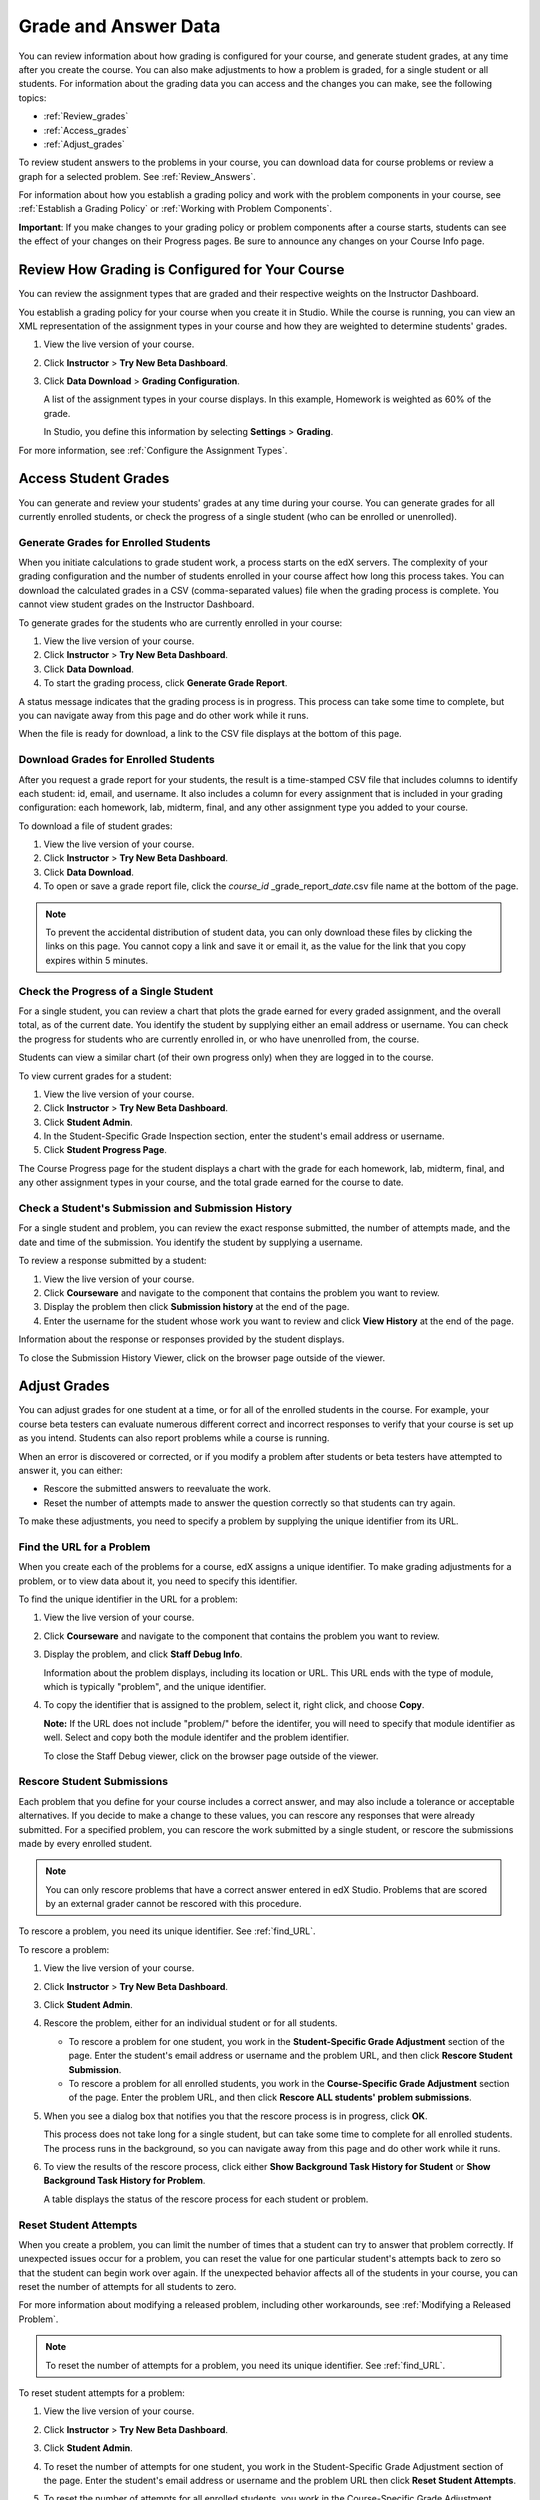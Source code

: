 .. _Grades:

############################
Grade and Answer Data
############################

You can review information about how grading is configured for your course, and generate student grades, at any time after you create the course. You can also make adjustments to how a problem is graded, for a single student or all students. For information about the grading data you can access and the changes you can make, see the following topics:

* :ref:`Review_grades`

* :ref:`Access_grades`

* :ref:`Adjust_grades`

To review student answers to the problems in your course, you can download data for course problems or review a graph for a selected problem. See :ref:`Review_Answers`.

For information about how you establish a grading policy and work with the problem components in your course, see :ref:`Establish a Grading Policy` or :ref:`Working with Problem Components`.

**Important**: If you make changes to your grading policy or problem components after a course starts, students can see the effect of your changes on their Progress pages. Be sure to announce any changes on your Course Info page.

.. _Review_grades:

********************************************************
Review How Grading is Configured for Your Course
********************************************************

You can review the assignment types that are graded and their respective weights on the Instructor Dashboard.

You establish a grading policy for your course when you create it in Studio. While the course is running, you can view an XML representation of the assignment types in your course and how they are weighted to determine students' grades.

#. View the live version of your course.

#. Click **Instructor** > **Try New Beta Dashboard**.

#. Click **Data Download** > **Grading Configuration**.

   A list of the assignment types in your course displays. In this example, Homework is weighted as 60% of the grade. 

   .. image:: Images/Grading_Configuration.png
     :alt: XML of course assignment types and weights for grading

   In Studio, you define this information by selecting **Settings** > **Grading**.

   .. image:: Images/Grading_Configuration_Studio.png
     :alt: Studio example of homework assignment type and grading weight

For more information, see :ref:`Configure the Assignment Types`.


.. _Access_grades:

********************************************************
Access Student Grades
********************************************************

You can generate and review your students' grades at any time during your course. You can generate grades for all currently enrolled students, or check the progress of a single student (who can be enrolled or unenrolled).

=========================================================
Generate Grades for Enrolled Students
=========================================================

When you initiate calculations to grade student work, a process starts on the edX servers. The complexity of your grading configuration and the number of students enrolled in your course affect how long this process takes. You can download the calculated grades in a CSV (comma-separated values) file when the grading process is complete. You cannot view student grades on the Instructor Dashboard. 

To generate grades for the students who are currently enrolled in your course:

#. View the live version of your course.

#. Click **Instructor** > **Try New Beta Dashboard**.

#. Click **Data Download**.

#. To start the grading process, click **Generate Grade Report**.

A status message indicates that the grading process is in progress. This process can take some time to complete, but you can navigate away from this page and do other work while it runs.

When the file is ready for download, a link to the CSV file displays at the bottom of this page.

==========================================
Download Grades for Enrolled Students
==========================================

After you request a grade report for your students, the result is a time-stamped CSV file that includes columns to identify each student: id, email, and username. It also includes a column for every assignment that is included in your grading configuration: each homework, lab, midterm, final, and any other assignment type you added to your course. 

To download a file of student grades:

#. View the live version of your course.

#. Click **Instructor** > **Try New Beta Dashboard**.

#. Click **Data Download**.

#. To open or save a grade report file, click the *course_id* \_grade_report_\ *date*.csv file name at the bottom of the page.

.. note:: To prevent the accidental distribution of student data, you can only download these files by clicking the links on this page. You cannot copy a link and save it or email it, as the value for the link that you copy expires within 5 minutes.

=========================================================
Check the Progress of a Single Student
=========================================================

For a single student, you can review a chart that plots the grade earned for every graded assignment, and the overall total, as of the current date. You identify the student by supplying either an email address or username. You can check the progress for students who are currently enrolled in, or who have unenrolled from, the course.

Students can view a similar chart (of their own progress only) when they are logged in to the course.

To view current grades for a student:

#. View the live version of your course.

#. Click **Instructor** > **Try New Beta Dashboard**.

#. Click **Student Admin**.

#. In the Student-Specific Grade Inspection section, enter the student's email address or username.

#. Click **Student Progress Page**.

The Course Progress page for the student displays a chart with the grade for each homework, lab, midterm, final, and any other assignment types in your course, and the total grade earned for the course to date. 

   .. image:: Images/Student_Progress.png
     :alt: A bar chart from a student's Progress page showing grade acheived for each assignment

=========================================================
Check a Student's Submission and Submission History
=========================================================

For a single student and problem, you can review the exact response submitted, the number of attempts made, and the date and time of the submission. You identify the student by supplying a username. 

To review a response submitted by a student:

#. View the live version of your course.

#. Click **Courseware** and navigate to the component that contains the problem you want to review.

#. Display the problem then click **Submission history** at the end of the page.

#. Enter the username for the student whose work you want to review and click **View History** at the end of the page.

Information about the response or responses provided by the student displays. 

To close the Submission History Viewer, click on the browser page outside of the viewer.

.. _Adjust_grades:

***********************************
Adjust Grades
***********************************

You can adjust grades for one student at a time, or for all of the enrolled students in the course. For example, your course beta testers can evaluate numerous different correct and incorrect responses to verify that your course is set up as you intend. Students can also report problems while a course is running. 

When an error is discovered or corrected, or if you modify a problem after students or beta testers have attempted to answer it, you can either:

* Rescore the submitted answers to reevaluate the work.

* Reset the number of attempts made to answer the question correctly so that students can try again.

To make these adjustments, you need to specify a problem by supplying the unique identifier from its URL.

.. _find_URL:

==================================================
Find the URL for a Problem
==================================================

When you create each of the problems for a course, edX assigns a unique identifier. To make grading adjustments for a problem, or to view data about it, you need to specify this identifier.

To find the unique identifier in the URL for a problem:

#. View the live version of your course.

#. Click **Courseware** and navigate to the component that contains the problem you want to review.

#. Display the problem, and click **Staff Debug Info**.

   Information about the problem displays, including its location or URL. This URL ends with the type of module, which is typically "problem", and the unique identifier. 

   .. image:: Images/Problem_URL.png
    :alt: The Staff Debug view of a problem with the unique identifier indicated at the end of a URL address


#. To copy the identifier that is assigned to the problem, select it, right click, and choose **Copy**.

   **Note:** If the URL does not include "problem/" before the identifer, you will need to specify that module identifier as well. Select and copy both the module identifer and the problem identifier.

   To close the Staff Debug viewer, click on the browser page outside of the viewer.

===================================================
Rescore Student Submissions
===================================================

Each problem that you define for your course includes a correct answer, and may also include a tolerance or acceptable alternatives. If you decide to make a change to these values, you can rescore any responses that were already submitted. For a specified problem, you can rescore the work submitted by a single student, or rescore the submissions made by every enrolled student. 

.. note:: You can only rescore problems that have a correct answer entered in edX Studio. Problems that are scored by an external grader cannot be rescored with this procedure.

To rescore a problem, you need its unique identifier. See :ref:`find_URL`.

To rescore a problem:

#. View the live version of your course.

#. Click **Instructor** > **Try New Beta Dashboard**.

#. Click **Student Admin**. 

#. Rescore the problem, either for an individual student or for all students.

   * To rescore a problem for one student, you work in the **Student-Specific Grade Adjustment** section of the page. Enter the student's email address or username and the problem URL, and then click **Rescore Student Submission**.

   * To rescore a problem for all enrolled students, you work in the **Course-Specific Grade Adjustment** section of the page. Enter the problem URL, and then click **Rescore ALL students' problem submissions**. 

#. When you see a dialog box that notifies you that the rescore process is in progress, click **OK**. 

   This process does not take long for a single student, but can take some time to complete for all enrolled students. The process runs in the background, so you can navigate away from this page and do other work while it runs.

#. To view the results of the rescore process, click either **Show Background Task History for Student** or **Show Background Task History for Problem**.

   A table displays the status of the rescore process for each student or problem.

===================================================
Reset Student Attempts
===================================================

When you create a problem, you can limit the number of times that a student can try to answer that problem correctly. If unexpected issues occur for a problem, you can reset the value for one particular student's attempts back to zero so that the student can begin work over again. If the unexpected behavior affects all of the students in your course, you can reset the number of attempts for all students to zero. 

For more information about modifying a released problem, including other workarounds, see :ref:`Modifying a Released Problem`.

.. note:: To reset the number of attempts for a problem, you need its unique identifier. See :ref:`find_URL`.

To reset student attempts for a problem:

#. View the live version of your course.

#. Click **Instructor** > **Try New Beta Dashboard**.

#. Click **Student Admin**. 

#. To reset the number of attempts for one student, you work in the Student-Specific Grade Adjustment section of the page. Enter the student's email address or username and the problem URL then click **Reset Student Attempts**.

#. To reset the number of attempts for all enrolled students, you work in the Course-Specific Grade Adjustment section of the page. Enter the problem URL then click **Reset ALL students' attempts**. 

#. A dialog opens to indicate that the reset process is in progress. Click **OK**. 

   This process does not take long for a single student, but can take some time to complete for all enrolled students. The process runs in the background, so you can navigate away from this page and do other work while it runs.

#. To view the results of the reset process, click either **Show Background Task History for Student** or **Show Background Task History for Problem**.

   A table displays the status of the reset process for each student or problem.

.. _Review_Answers:

****************************************
Student Answer Distributions
****************************************

For the problems in your course that use one of the common problem types, you can download a CSV file with data about the distribution of student answers. (The common problem types are checkbox, dropdown, multiple choice, numerical input, and text input.)

The file includes a row for each problem-answer combination. For example, for a multiple choice problem that has five possible answers the file includes five rows. For problems that use problem randomization features, such as an answer pool or choice shuffling, there is one row for each possible problem, answer, and variation.

The CSV file contains the following columns:

.. list-table::
   :widths: 20 75
   :header-rows: 1

   * - Column
     - Description
   * - ModuleID
     - The internal identifer for the problem component.
   * - PartID
     - For a component that contains multiple problems, the internal identifier for each problem. Blank for components that contain a single problem.
   * - ValueID
     - The internal identifer of the answer choice for checkbox, dropdown, and multiple choice problems. Blank for numerical input and text input problems.
   * - AnswerValue
     - The text label of the answer choice for checkbox, dropdown, and multiple choice problems. The value entered by the student for numerical input and text input problems.
   * - Variant
     - For problems that use problem randomization features, contains the unique identifier of this variant for the problem-answer combination. Blank for problems that do not use randomization.
   * - Problem Display Name
     - The **Display Name** defined for the problem.
   * - Question
     - The text label that appears above the answer choices or the text entry field for the problem. In Studio's Simple Editor, this text is surrounded by two pairs of angle brackets (>>Question<<).
   * - Correct Answer
     - 0 if this **AnswerValue** is incorrect, or 1 if this **AnswerValue** is correct.
   * - Count
     - The number of times that all students entered or selected this answer for the problem. Each student contributes a maximum of one to this count, even if a student uses multiple attempts to provide the same answer.

===================================================
Download Answer Distributions
===================================================

An automated process runs periodically on the edX servers to update the CSV file of student answer data. A link to the most recently updated version of the CSV file is available on the Instructor Dashboard. 

To download the most recent file of student answer data:

#. View the live version of your course.

#. Click **Instructor** > **Try New Beta Dashboard**.

#. Click **Data Download**.

#. At the bottom of the page, locate the link to the CSV file.

.. I'd like to include the file name here.

===================================================
View a Histogram of Scores for a Single Problem
===================================================

You can view a chart of the score distribution for a specified problem.

.. note:: In order to view the score distribution for a problem, you need its unique identifier. See :ref:`find_URL`.

To display the distribution of scores for a problem:

#. View the live version of your course.

#. Click **Instructor** > **Try New Beta Dashboard**.

#. Click **Analytics**. 

#. In the Grade Distribution section, select a problem by using its URL. 

   A histogram of scores for that problem displays.

   .. image:: Images/answer_histogram.png
     :alt: Graph of the numbers of students who got different grades for a selected problem

..  **Question**: (sent to Olga 31 Jan 14) this is a tough UI to use: how do they correlate the codes in this drop-down with actual constructed problems? the copy-and-paste UI on the Student Admin page actually works a little better imo.
